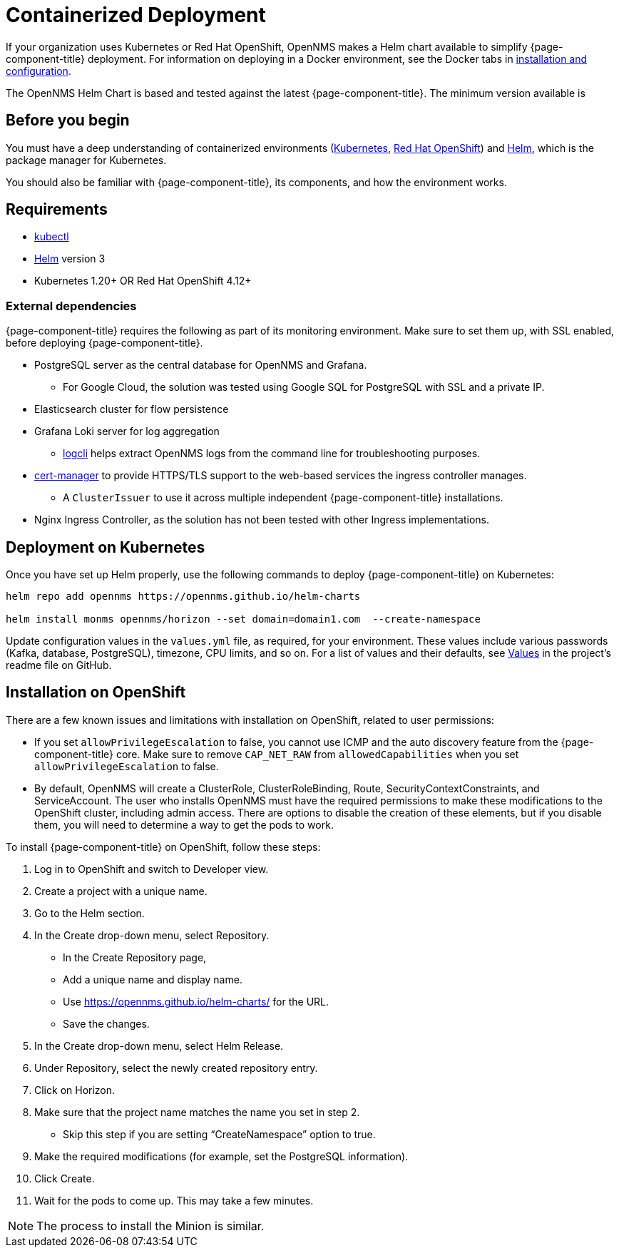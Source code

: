 
[[container-deployment]]
= Containerized Deployment
:description: Learn how to install OpenNMS Horizon/Meridian in a containerized environment like Kubernetes or Red Hat OpenShift.

If your organization uses Kubernetes or Red Hat OpenShift, OpenNMS makes a Helm chart available to simplify {page-component-title} deployment.
For information on deploying in a Docker environment, see the Docker tabs in https://docs.opennms.com/horizon/latest/deployment/core/getting-started.html[installation and configuration].

The OpenNMS Helm Chart is based and tested against the latest {page-component-title}.
The minimum version available is
ifeval::["{page-component-title}" == "Horizon"]
Horizon 32.x.
endif::[]

ifeval::["{page-component-title}" == "Meridian"]
Meridian 2023.x.
endif::[]

== Before you begin

You must have a deep understanding of containerized environments (https://kubernetes.io/docs/home/[Kubernetes], https://access.redhat.com/documentation/en-us/openshift_container_platform/[Red Hat OpenShift]) and https://helm.sh/docs[Helm], which is the package manager for Kubernetes.

You should also be familiar with {page-component-title}, its components, and how the environment works.

== Requirements

* https://kubernetes.io/docs/reference/kubectl/[kubectl]
* https://kubernetes.io/docs/reference/kubectl/[Helm] version 3
* Kubernetes 1.20+ OR Red Hat OpenShift 4.12+

=== External dependencies

{page-component-title} requires the following as part of its monitoring environment.
Make sure to set them up, with SSL enabled, before deploying {page-component-title}.

* PostgreSQL server as the central database for OpenNMS and Grafana.
** For Google Cloud, the solution was tested using Google SQL for PostgreSQL with SSL and a private IP.
* Elasticsearch cluster for flow persistence
* Grafana Loki server for log aggregation
** https://grafana.com/docs/loki/v2.8.x/tools/logcli/[logcli] helps extract OpenNMS logs from the command line for troubleshooting purposes.
* https://cert-manager.io/docs/[cert-manager] to provide HTTPS/TLS support to the web-based services the ingress controller manages.
** A `ClusterIssuer` to use it across multiple independent {page-component-title} installations.
* Nginx Ingress Controller, as the solution has not been tested with other Ingress implementations.

== Deployment on Kubernetes
Once you have set up Helm properly, use the following commands to deploy {page-component-title} on Kubernetes:

[source, console]
----
helm repo add opennms https://opennms.github.io/helm-charts

helm install monms opennms/horizon --set domain=domain1.com  --create-namespace
----

Update configuration values in the `values.yml` file, as required, for your environment.
These values include various passwords (Kafka, database, PostgreSQL), timezone, CPU limits, and so on.
For a list of values and their defaults, see https://github.com/OpenNMS/helm-charts/blob/main/horizon/README.md#values[Values] in the project's readme file on GitHub.

== Installation on OpenShift

There are a few known issues and limitations with installation on OpenShift, related to user permissions:

* If you set `allowPrivilegeEscalation` to false, you cannot use ICMP and the auto discovery feature from the {page-component-title} core.
Make sure to remove `CAP_NET_RAW` from `allowedCapabilities` when you set `allowPrivilegeEscalation` to false.

* By default, OpenNMS will create a ClusterRole, ClusterRoleBinding, Route, SecurityContextConstraints, and ServiceAccount.
The user who installs OpenNMS must have the required permissions to make these modifications to the OpenShift cluster, including admin access.
There are options to disable the creation of these elements, but if you disable them, you will need to determine a way to get the pods to work.

To install {page-component-title} on OpenShift, follow these steps:

1. Log in to OpenShift and switch to Developer view.
2. Create a project with a unique name.
3. Go to the Helm section.
4. In the Create drop-down menu, select Repository.
    * In the Create Repository page,
    * Add a unique name and display name.
    * Use https://opennms.github.io/helm-charts/ for the URL.
    * Save the changes.
5. In the Create drop-down menu, select Helm Release.
6. Under Repository, select the newly created repository entry.
7. Click on Horizon.
8.	Make sure that the project name matches the name you set in step 2.
    * Skip this step if you are setting “CreateNamespace” option to true.
9.	Make the required modifications (for example, set the PostgreSQL information).
10.	Click Create.
11.	Wait for the pods to come up. This may take a few minutes.

NOTE: The process to install the Minion is similar.

